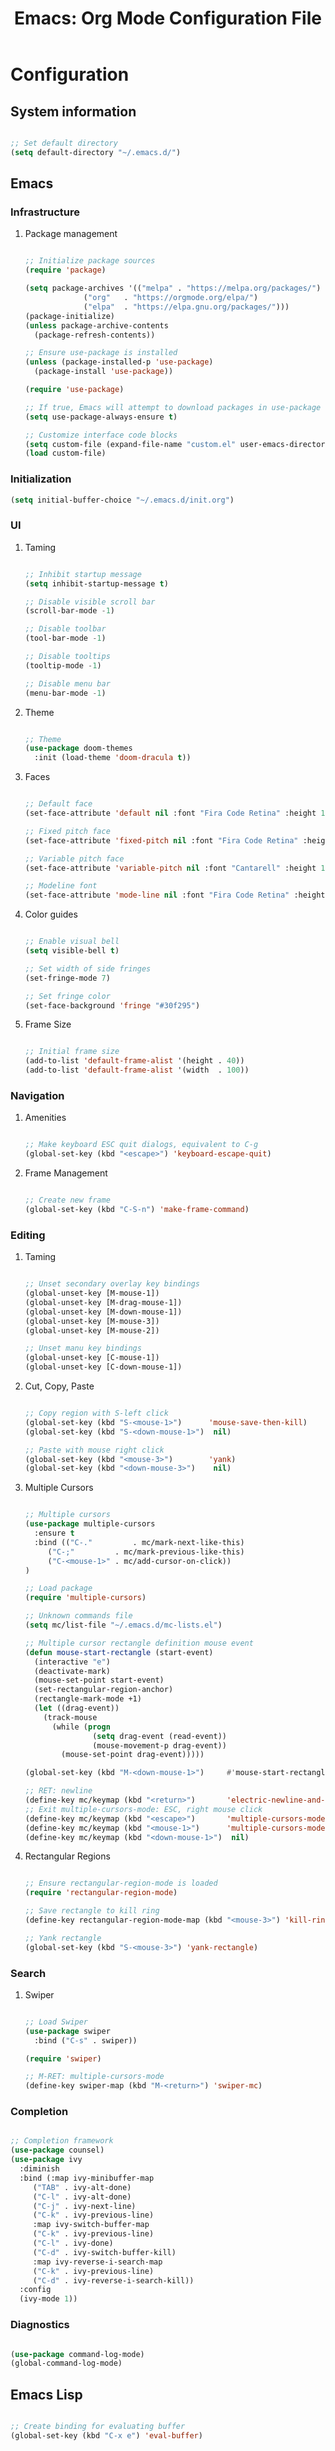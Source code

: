 #+title: Emacs: Org Mode Configuration File
#+STARTUP: content
#+PROPERTY: header-args:emacs-lisp :results none :tangle ./init.el

* Configuration
** System information

#+begin_src emacs-lisp

;; Set default directory
(setq default-directory "~/.emacs.d/")

#+end_src

** Emacs
*** Infrastructure
**** Package management

#+begin_src emacs-lisp

;; Initialize package sources
(require 'package)

(setq package-archives '(("melpa" . "https://melpa.org/packages/")
			 ("org"   . "https://orgmode.org/elpa/")
			 ("elpa"  . "https://elpa.gnu.org/packages/")))
(package-initialize)
(unless package-archive-contents
  (package-refresh-contents))

;; Ensure use-package is installed
(unless (package-installed-p 'use-package)
  (package-install 'use-package))

(require 'use-package)

;; If true, Emacs will attempt to download packages in use-package declarations
(setq use-package-always-ensure t)

;; Customize interface code blocks
(setq custom-file (expand-file-name "custom.el" user-emacs-directory))
(load custom-file)

#+end_src

*** Initialization

#+begin_src emacs-lisp
(setq initial-buffer-choice "~/.emacs.d/init.org")
#+end_src

*** UI
**** Taming

#+begin_src emacs-lisp

;; Inhibit startup message
(setq inhibit-startup-message t)

;; Disable visible scroll bar
(scroll-bar-mode -1)

;; Disable toolbar
(tool-bar-mode -1)

;; Disable tooltips
(tooltip-mode -1)

;; Disable menu bar
(menu-bar-mode -1)

#+end_src

**** Theme

#+begin_src emacs-lisp

;; Theme
(use-package doom-themes
  :init (load-theme 'doom-dracula t))

#+end_src

**** Faces

#+begin_src emacs-lisp

;; Default face
(set-face-attribute 'default nil :font "Fira Code Retina" :height 110)

;; Fixed pitch face
(set-face-attribute 'fixed-pitch nil :font "Fira Code Retina" :height 110)

;; Variable pitch face
(set-face-attribute 'variable-pitch nil :font "Cantarell" :height 110 :weight 'regular)

;; Modeline font
(set-face-attribute 'mode-line nil :font "Fira Code Retina" :height 100)

#+end_src

**** Color guides

#+begin_src emacs-lisp

;; Enable visual bell
(setq visible-bell t)

;; Set width of side fringes
(set-fringe-mode 7)

;; Set fringe color
(set-face-background 'fringe "#30f295")

#+end_src

**** Frame Size

#+begin_src emacs-lisp

;; Initial frame size
(add-to-list 'default-frame-alist '(height . 40))
(add-to-list 'default-frame-alist '(width  . 100))

#+end_src

*** Navigation
**** Amenities
#+begin_src emacs-lisp

;; Make keyboard ESC quit dialogs, equivalent to C-g
(global-set-key (kbd "<escape>") 'keyboard-escape-quit)

#+end_src

**** Frame Management

#+begin_src emacs-lisp

;; Create new frame
(global-set-key (kbd "C-S-n") 'make-frame-command)

#+end_src

*** Editing
**** Taming

#+begin_src emacs-lisp

;; Unset secondary overlay key bindings
(global-unset-key [M-mouse-1])
(global-unset-key [M-drag-mouse-1])
(global-unset-key [M-down-mouse-1])
(global-unset-key [M-mouse-3])
(global-unset-key [M-mouse-2])

;; Unset manu key bindings
(global-unset-key [C-mouse-1])
(global-unset-key [C-down-mouse-1])

#+end_src

**** Cut, Copy, Paste

#+begin_src emacs-lisp

;; Copy region with S-left click
(global-set-key (kbd "S-<mouse-1>")      'mouse-save-then-kill)
(global-set-key (kbd "S-<down-mouse-1>")  nil)

;; Paste with mouse right click
(global-set-key (kbd "<mouse-3>")        'yank)
(global-set-key (kbd "<down-mouse-3>")    nil)

#+end_src

**** Multiple Cursors

#+begin_src emacs-lisp

;; Multiple cursors
(use-package multiple-cursors
  :ensure t
  :bind (("C-."         . mc/mark-next-like-this)
	 ("C-;"         . mc/mark-previous-like-this)
	 ("C-<mouse-1>" . mc/add-cursor-on-click))
)

;; Load package
(require 'multiple-cursors)

;; Unknown commands file
(setq mc/list-file "~/.emacs.d/mc-lists.el")

;; Multiple cursor rectangle definition mouse event
(defun mouse-start-rectangle (start-event)
  (interactive "e")
  (deactivate-mark)
  (mouse-set-point start-event)
  (set-rectangular-region-anchor)
  (rectangle-mark-mode +1)
  (let ((drag-event))
    (track-mouse
      (while (progn
               (setq drag-event (read-event))
               (mouse-movement-p drag-event))
        (mouse-set-point drag-event)))))

(global-set-key (kbd "M-<down-mouse-1>")     #'mouse-start-rectangle)

;; RET: newline
(define-key mc/keymap (kbd "<return>")       'electric-newline-and-maybe-indent)
;; Exit multiple-cursors-mode: ESC, right mouse click
(define-key mc/keymap (kbd "<escape>")       'multiple-cursors-mode)
(define-key mc/keymap (kbd "<mouse-1>")      'multiple-cursors-mode)
(define-key mc/keymap (kbd "<down-mouse-1>")  nil)

#+end_src

**** Rectangular Regions

#+begin_src emacs-lisp

;; Ensure rectangular-region-mode is loaded
(require 'rectangular-region-mode)

;; Save rectangle to kill ring
(define-key rectangular-region-mode-map (kbd "<mouse-3>") 'kill-ring-save)

;; Yank rectangle
(global-set-key (kbd "S-<mouse-3>") 'yank-rectangle)

#+end_src

*** Search
**** Swiper

#+begin_src emacs-lisp

;; Load Swiper
(use-package swiper
  :bind ("C-s" . swiper))

(require 'swiper)

;; M-RET: multiple-cursors-mode
(define-key swiper-map (kbd "M-<return>") 'swiper-mc)

#+end_src

*** Completion

#+begin_src emacs-lisp

;; Completion framework
(use-package counsel)
(use-package ivy
  :diminish
  :bind (:map ivy-minibuffer-map
	 ("TAB" . ivy-alt-done)
	 ("C-l" . ivy-alt-done)
	 ("C-j" . ivy-next-line)
	 ("C-k" . ivy-previous-line)
	 :map ivy-switch-buffer-map
	 ("C-k" . ivy-previous-line)
	 ("C-l" . ivy-done)
	 ("C-d" . ivy-switch-buffer-kill)
	 :map ivy-reverse-i-search-map
	 ("C-k" . ivy-previous-line)
	 ("C-d" . ivy-reverse-i-search-kill))
  :config
  (ivy-mode 1))

#+end_src

*** Diagnostics

#+begin_src emacs-lisp

(use-package command-log-mode)
(global-command-log-mode)

#+end_src

** Emacs Lisp

#+begin_src emacs-lisp

;; Create binding for evaluating buffer
(global-set-key (kbd "C-x e") 'eval-buffer)

#+end_src

** Org Mode
*** Startup
**** Hook

#+begin_src emacs-lisp

;; Org hook
(defun custom/org-mode-setup ()

  ;; Enter variable pitch mode
  (variable-pitch-mode 1)

  ;; Enter visual line mode:  wrap long lines at the end of the buffer, as opposed to truncating them
  (visual-line-mode    1)

  ;; Enter indent mode: indent truncated lines appropriately
  (org-indent-mode     1))

#+end_src

**** Load Org Mode

#+begin_src emacs-lisp

;; Load Org Mode
(use-package org
  :hook (org-mode . custom/org-mode-setup)
)

#+end_src

*** UI
**** Preferences

#+begin_src emacs-lisp

;; Hide #+TITLE:
(setq org-hidden-keywords '(title))

#+end_src

**** Visual cues

#+begin_src emacs-lisp

;; Change ellipsis ("...") to remove clutter
(setq org-ellipsis " ▾")

#+end_src

**** Markers

#+begin_src emacs-lisp

;; Install org-superstar
(use-package org-superstar)

(require 'org-superstar)

;; Hook to Org Mode
(add-hook 'org-indent-mode-hook (lambda () (org-superstar-mode 1)))

#+end_src

***** Headers

#+begin_src emacs-lisp

;; Headers
(setq org-superstar-headline-bullets-list
      '("◉" "▷" "○" "●" "○" "●" "○" "●"))

;; Do not cycle header markers
(setq org-superstar-cycle-headline-bullets nil)

#+end_src

***** Lists

#+begin_src emacs-lisp

;; Set custom bullet points
(setq
 org-superstar-item-bullet-alist
 '((42 . "▷" )
   (43 . "○")
   (45 . "●")))

;; Set custom bullet point height
(set-face-attribute 'org-superstar-item nil :inherit 'fixed-pitch :height 90)

#+end_src

**** Page

#+begin_src emacs-lisp

;; Center text
(use-package olivetti
  :diminish
  )

(add-hook 'olivetti-mode-on-hook (lambda () (olivetti-set-width 0.9)))

(add-hook 'org-mode-hook 'olivetti-mode)

#+end_src

*** Text
**** Faces
***** Title

#+begin_src emacs-lisp

;; Title face

(defun custom/org-title-setup () 
  (with-eval-after-load 'org-faces
    (set-face-attribute 'org-document-title nil :height 2.074 :foreground 'unspecified :inherit 'org-level-8)))

(add-hook 'org-mode-hook 'custom/org-title-setup)

#+end_src

***** Headers

#+begin_src emacs-lisp

;; Use levels 1 through 4
(setq org-n-level-faces 4)

;; Do not cycle header style after 4th level
(setq org-cycle-level-faces nil)

;; Hide leading stars
(setq org-hide-leading-starts t)

;; Font sizes
(defun custom/org-header-setup () 
  (with-eval-after-load 'org-faces

    ;; Header font sizes
    (dolist (face '((org-level-1 . 1.5)
                    (org-level-2 . 1.2)
                    (org-level-3 . 1.1)
                    (org-level-4 . 1.0)
                    (org-level-5 . 1.0)
                    (org-level-6 . 1.0)
                    (org-level-7 . 1.0)
                    (org-level-8 . 1.0)))
      (set-face-attribute (car face) nil :weight 'bold :height (cdr face)))))

(add-hook 'org-mode-hook 'custom/org-header-setup)

#+end_src

***** Text

#+begin_src emacs-lisp

(defun custom/org-pitch-setup ()
  (with-eval-after-load 'org-faces

      ;; Code
      (set-face-attribute 'org-block                 nil :foreground nil :inherit 'fixed-pitch)
      (set-face-attribute 'org-code                  nil                 :inherit '(shadow fixed-pitch))
      (set-face-attribute 'org-verbatim              nil                 :inherit '(shadow fixed-pitch))

      ;; Tables
      (set-face-attribute 'org-table                 nil                 :inherit '(shadow fixed-pitch))

      ;; Lists
      (set-face-attribute 'org-checkbox              nil                 :inherit 'fixed-pitch)
      (set-face-attribute 'org-indent                nil                 :inherit '(org-hide fixed-pitch))

      ;; Meta
      (set-face-attribute 'org-meta-line             nil                 :inherit 'fixed-pitch)
      (set-face-attribute 'org-document-info         nil                 :inherit 'fixed-pitch)
      (set-face-attribute 'org-document-info-keyword nil                 :inherit 'fixed-pitch)
      (set-face-attribute 'org-special-keyword       nil                 :inherit 'fixed-pitch)))

  (add-hook 'org-indent-mode-hook 'custom/org-pitch-setup)

#+end_src

**** Editing
***** Structure Templates

#+begin_src emacs-lisp

;; Required as of Org 9.2
(require 'org-tempo)

(add-to-list 'org-structure-template-alist '("sh"  . "src shell"))
(add-to-list 'org-structure-template-alist '("el"  . "src emacs-lisp"))
(add-to-list 'org-structure-template-alist '("py"  . "src python"))

#+end_src

***** Keep text selection after executing commands

#+begin_src emacs-lisp

(defun custom/with-mark-active (&rest args)
  "Keep mark active after command. To be used as advice AFTER any
function that sets `deactivate-mark' to t."
  (setq deactivate-mark nil))

(advice-add 'org-metaright      :after #'custom/with-mark-active)
(advice-add 'org-metaleft       :after #'custom/with-mark-active)
(advice-add 'org-metaup         :after #'custom/with-mark-active)
(advice-add 'org-metadown       :after #'custom/with-mark-active)

(advice-add 'org-shiftmetaright :after #'custom/with-mark-active)
(advice-add 'org-shiftmetaleft  :after #'custom/with-mark-active)
(advice-add 'org-shiftmetaup    :after #'custom/with-mark-active)
(advice-add 'org-shift-metadown :after #'custom/with-mark-active)

#+end_src

**** Highlighting

#+begin_src emacs-lisp

;; Hide markup symbols
(setq org-hide-emphasis-markers t)

#+end_src

** *Org Babel*
*** Languages

#+begin_src emacs-lisp

;; Language packages
(org-babel-do-load-languages
 'org-babel-load-languages
 '((emacs-lisp . t)
   (python     . t)))

#+end_src

*** Editing
**** Code Block Indentation

#+begin_src emacs-lisp

;; Set indentation of code blocks to 0
(setq org-edit-src-content-indentation 0)

;; Indent code blocks appropriately when inside headers
(setq org-src-preserve-indentation     nil)

;; Make code indentation reasonable
(setq org-src-tab-acts-natively        t)

#+end_src

*** Execution
**** Suppress Confirmation

#+begin_src emacs-lisp

;; Suppress security confirmation when evaluating code
(defun my-org-confirm-babel-evaluate (lang body)
  (not (member lang '("emacs-lisp" "python"))))

(setq org-confirm-babel-evaluate 'my-org-confirm-babel-evaluate)

#+end_src

*** Configuration
**** Auto-tangle Configuration Setup

#+begin_src emacs-lisp

;; Trigger org-babel-tangle when saving init.org
(defun custom/org-babel-tangle-config()
(when (string-equal (buffer-file-name)
		          (expand-file-name "~/.emacs.d/init.org")))
  ;; Dynamic scoping
  (let ((org-confirm-babel-evaluate nil))
    (org-babel-tangle)))

(add-hook 'org-mode-hook (lambda () (add-hook 'after-save-hook #'custom/org-babel-tangle-config)))

#+end_src

** Closing

#+begin_src emacs-lisp

;; Conclude initialization file
(provide 'init)

#+end_src


